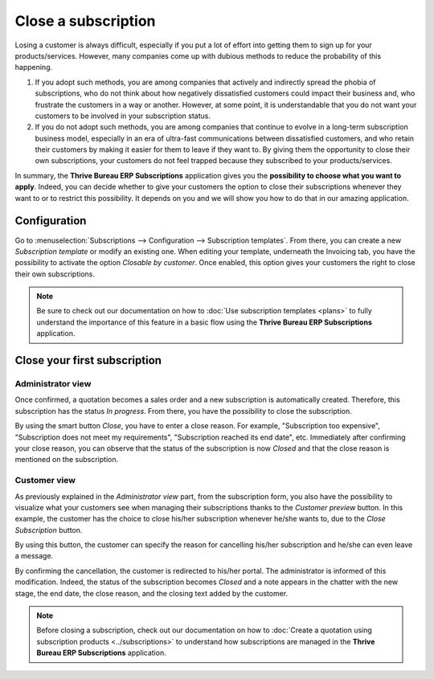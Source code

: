 ====================
Close a subscription
====================

Losing a customer is always difficult, especially if you put a lot of effort into getting them to
sign up for your products/services. However, many companies come up with dubious methods to reduce
the probability of this happening.

.. raw:: html

   <div align="center" style="color:#AD5E99; font-size: 2rem ;margin: 20px 0"> <b>What is the right
   way to go?</b> </div>

1. If you adopt such methods, you are among companies that actively and indirectly spread the
   phobia of subscriptions, who do not think about how negatively dissatisfied customers could impact
   their business and, who frustrate the customers in a way or another. However, at some point, it is
   understandable that you do not want your customers to be involved in your subscription status.

2. If you do not adopt such methods, you are among companies that continue to evolve in a
   long-term subscription business model, especially in an era of ultra-fast communications between
   dissatisfied customers, and who retain their customers by making it easier for them to leave if
   they want to. By giving them the opportunity to close their own subscriptions, your customers do
   not feel trapped because they subscribed to your products/services.

In summary, the **Thrive Bureau ERP Subscriptions** application gives you the
**possibility to choose what you want to apply**. Indeed, you can decide whether to give your customers the
option to close their subscriptions whenever they want to or to restrict this possibility. It depends
on you and we will show you how to do that in our amazing application.

Configuration
=============

Go to :menuselection:`Subscriptions --> Configuration --> Subscription templates`. From there, you can
create a new *Subscription template* or modify an existing one. When editing your template, underneath
the Invoicing tab, you have the possibility to activate the option *Closable by customer*.
Once enabled, this option gives your customers the right to close their own subscriptions.

.. image:: closing/configuration-to-close-your-subscriptions.png
  :align: center
  :alt: Configuration to close your subscription with Thrive Bureau ERP Subscriptions

.. note::
   Be sure to check out our documentation on
   how to :doc:`Use subscription templates <plans>`
   to fully understand the importance of this feature in a basic flow using the
   **Thrive Bureau ERP Subscriptions** application.

Close your first subscription
=============================

Administrator view
------------------

Once confirmed, a quotation becomes a sales order and a new subscription is automatically created.
Therefore, this subscription has the status *In progress*. From there, you have the possibility to
close the subscription.

.. image:: closing/close-your-subscriptions-as-an-administrator.png
  :align: center
  :alt: Close your subscription from an administration point of view with Thrive Bureau ERP Subscriptions

By using the smart button *Close*, you have to enter a close reason. For example, "Subscription too
expensive", "Subscription does not meet my requirements", "Subscription reached its end date", etc.
Immediately after confirming your close reason, you can observe that the status of the subscription
is now *Closed* and that the close reason is mentioned on the subscription.

.. image:: closing/use-of-close-reasons.png
  :align: center
  :alt: What happens when you close your subscription with Thrive Bureau ERP Subscriptions?

Customer view
-------------

As previously explained in the *Administrator view* part, from the subscription form, you also have
the possibility to visualize what your customers see when managing their subscriptions thanks to the
*Customer preview* button. In this example, the customer has the choice to close his/her subscription
whenever he/she wants to, due to the *Close Subscription* button.

.. image:: closing/close-your-subscriptions-as-a-customer.png
  :align: center
  :alt: Close your subscription from a customer point of view with Thrive Bureau ERP Subscriptions

By using this button, the customer can specify the reason for cancelling his/her subscription and
he/she can even leave a message.

.. image:: closing/use-of-close-reasons-as-a-customer.png
  :align: center
  :alt: What happens when customers close their subscription with Thrive Bureau ERP Subscriptions?

By confirming the cancellation, the customer is redirected to his/her portal. The administrator is
informed of this modification. Indeed, the status of the subscription becomes *Closed* and a note
appears in the chatter with the new stage, the end date, the close reason, and the closing text
added by the customer.

.. image:: closing/chatter-history-when-a-customer-closes-a-subscription.png
  :align: center
  :alt: What happens when customers close their subscription in Thrive Bureau ERP Subscriptions?

.. note::
   Before closing a subscription, check out our documentation on how to
   :doc:`Create a quotation using subscription products <../subscriptions>`
   to understand how subscriptions are managed in the **Thrive Bureau ERP Subscriptions** application.

.. seealso::
   - :doc:`../subscriptions`
   - :doc:`plans`
   - :doc:`products`
